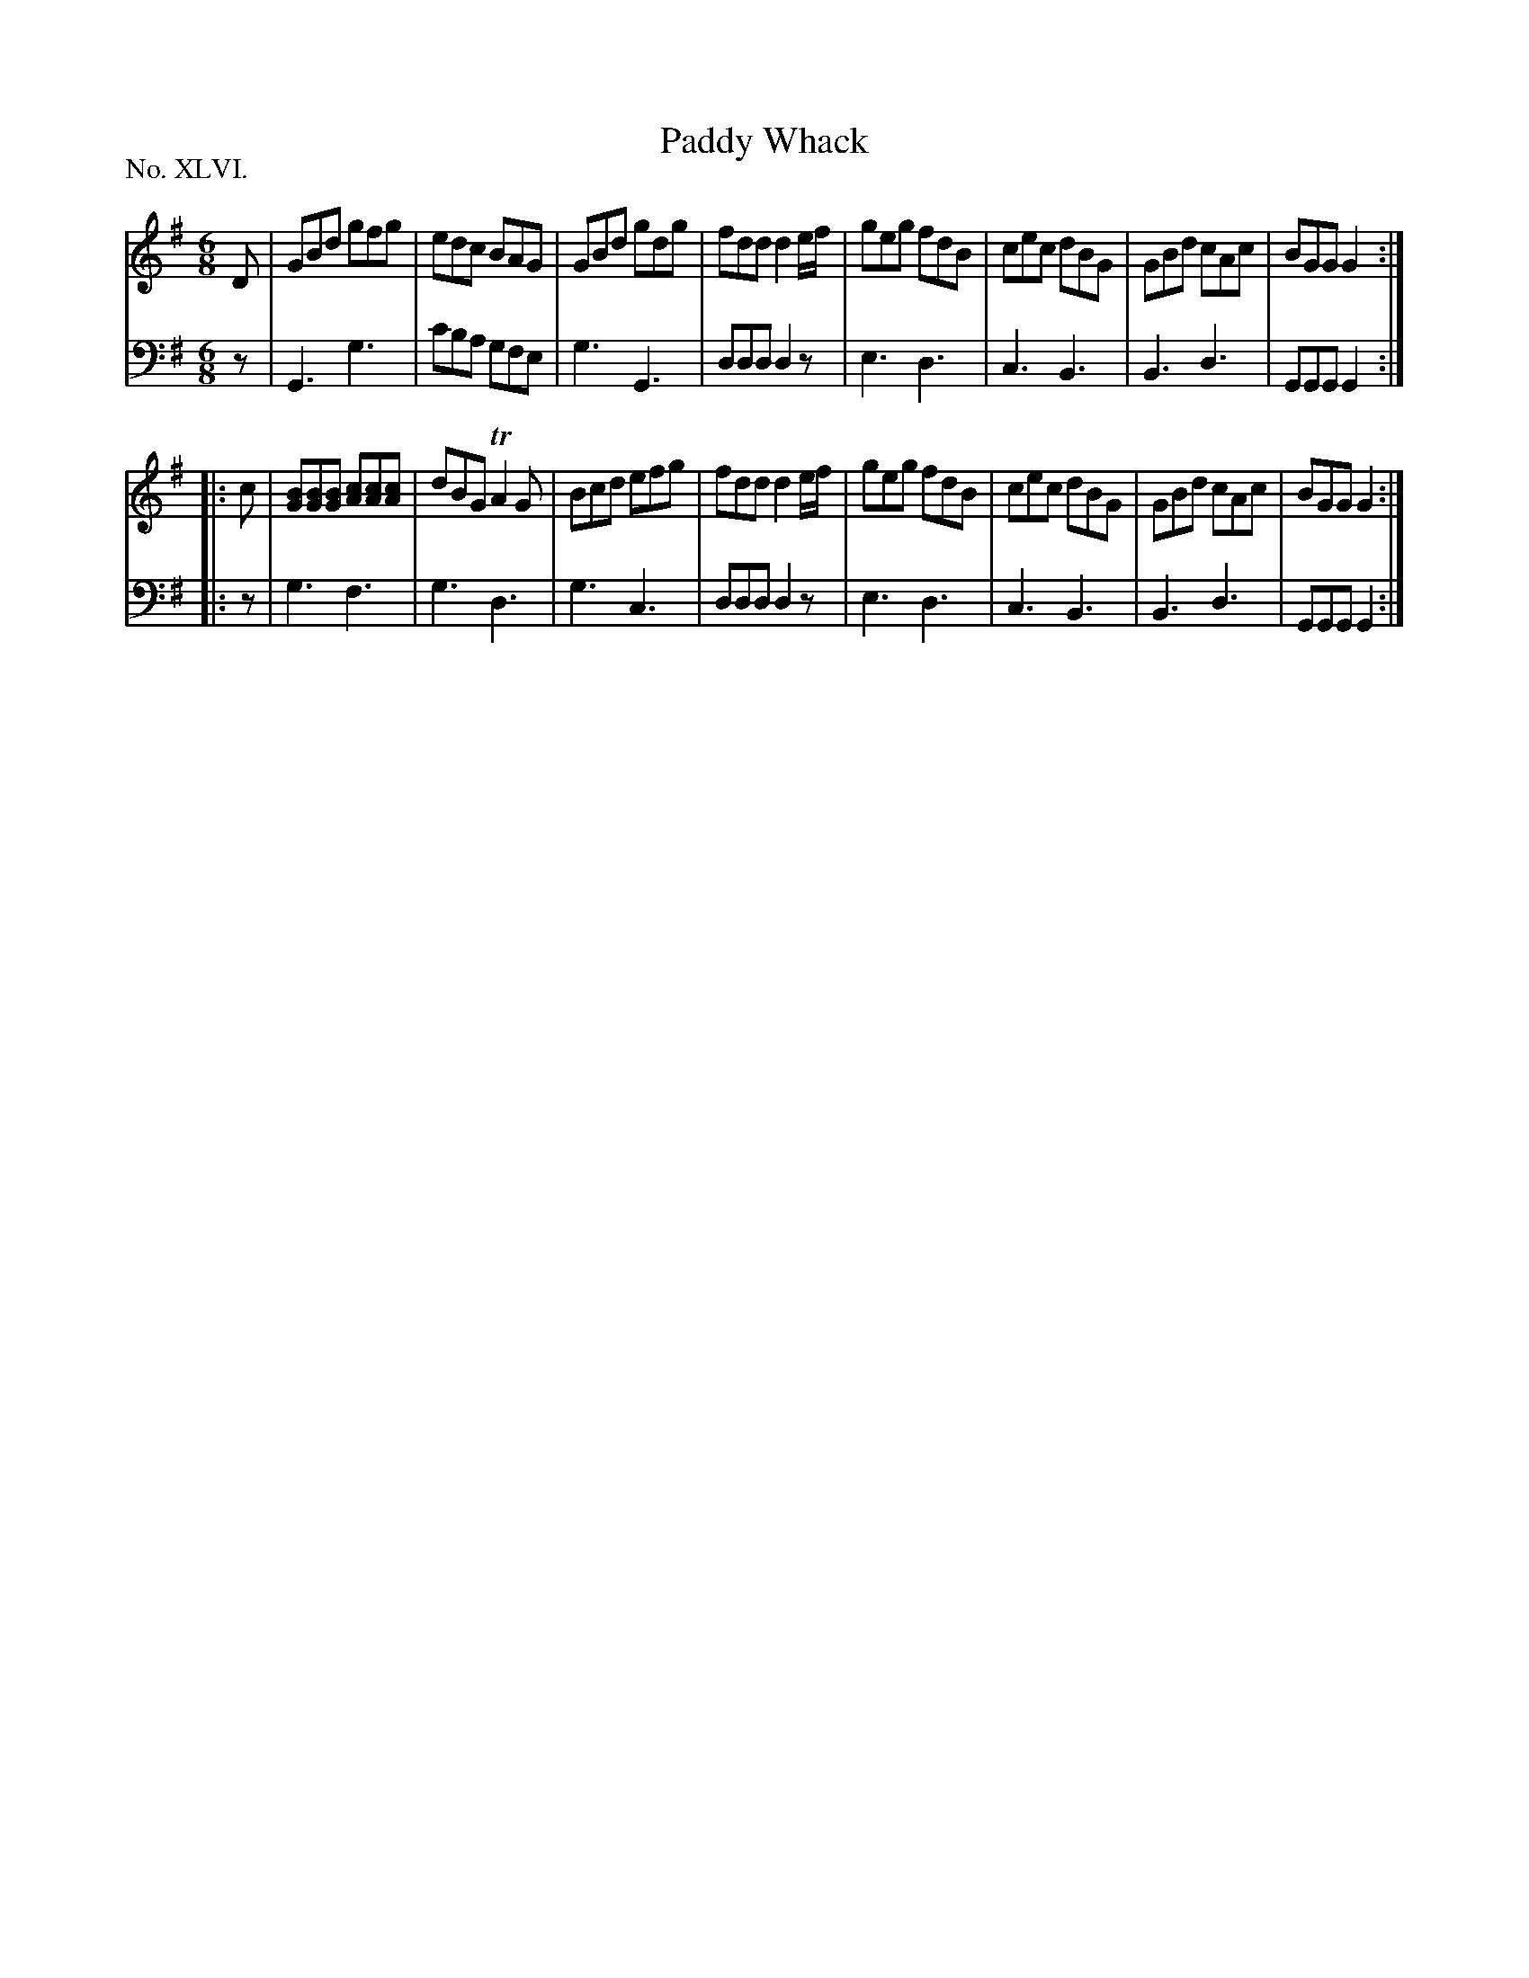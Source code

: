 X: 46
T: Paddy Whack
%R: jig
B: "The Hibernian Muse" p.28 #2
F: http://imslp.org/wiki/The_Hibernian_Muse_%28Various%29
Z: 2015 John Chambers <jc:trillian.mit.edu>
P: No. XLVI.
M: 6/8
L: 1/8
K: G
% - - - - - - - - - - - - - - - - - - - - - - - - - - - - -
V: 1
D |\
GBd gfg | edc BAG | GBd gdg | fdd d2e/f/ |\
geg fdB | cec dBG | GBd cAc | BGG G2 :|
|: c |\
[BG][BG][BG] [cA][cA][cA] | dBG TA2G | Bcd efg | fdd d2e/f/ |\
geg fdB | cec dBG | GBd cAc | BGG G2 :|
% - - - - - - - - - - - - - - - - - - - - - - - - - - - - -
V: 2 clef=bass middle=d
z |\
G3 g3 | c'ba gfe | g3 G3 | ddd d2z |\
e3 d3 | c3 B3 | B3 d3 | GGG G2 :|
|: z |\
g3 f3 | g3 d3 | g3 c3 | ddd d2z |\
e3 d3 | c3 B3 | B3 d3 | GGG G2 :|
